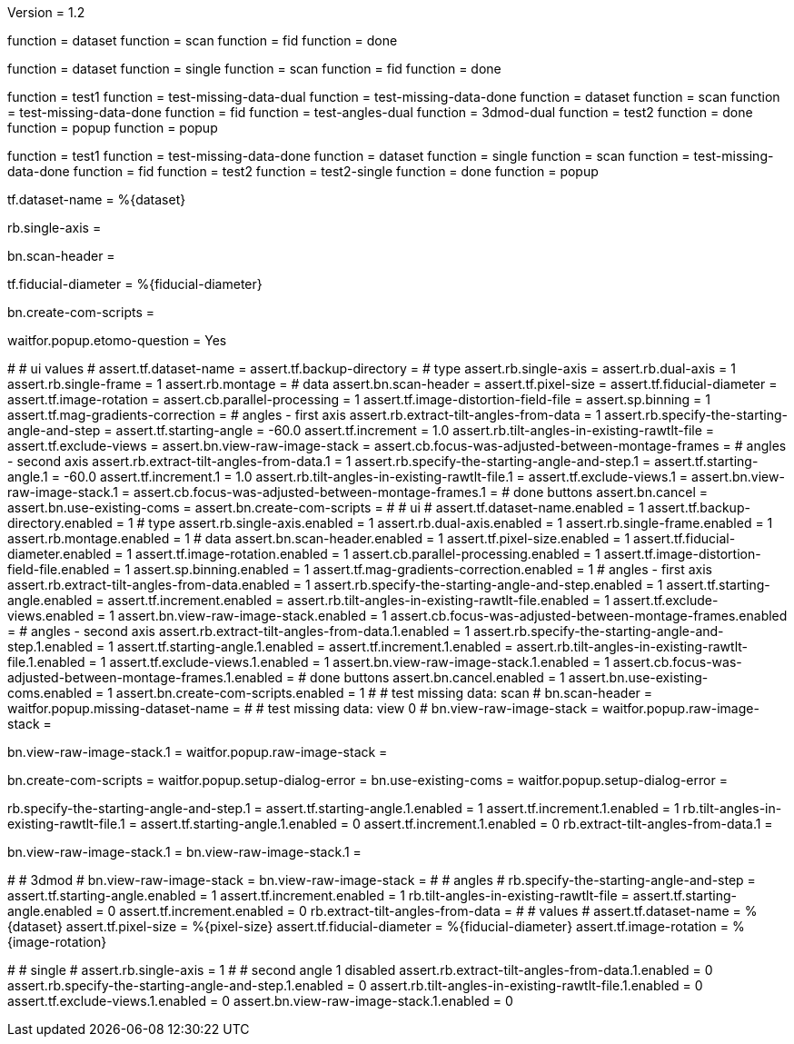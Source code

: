Version = 1.2

[function = build]
function = dataset
function = scan
function = fid
function = done

[function = build_single]
function = dataset
function = single
function = scan
function = fid
function = done

[function = test]
function = test1
function = test-missing-data-dual
function = test-missing-data-done
function = dataset
function = scan
function = test-missing-data-done
function = fid
function = test-angles-dual
function = 3dmod-dual
function = test2
function = done
function = popup
function = popup

[function = test_single]
function = test1
function = test-missing-data-done
function = dataset
function = single
function = scan
function = test-missing-data-done
function = fid
function = test2
function = test2-single
function = done
function = popup

[function = dataset]
tf.dataset-name = %{dataset}

[function = single]
rb.single-axis =

[function = scan]
bn.scan-header =

[function = fid]
tf.fiducial-diameter = %{fiducial-diameter}

[function = done]
bn.create-com-scripts =

[function = popup]
waitfor.popup.etomo-question = Yes

[function = test1]
#
# ui values
#
assert.tf.dataset-name =
assert.tf.backup-directory =
# type
assert.rb.single-axis =
assert.rb.dual-axis = 1
assert.rb.single-frame = 1
assert.rb.montage =
# data
assert.bn.scan-header =
assert.tf.pixel-size = 
assert.tf.fiducial-diameter = 
assert.tf.image-rotation = 
assert.cb.parallel-processing = 1
assert.tf.image-distortion-field-file = 
assert.sp.binning = 1
assert.tf.mag-gradients-correction = 
# angles - first axis
assert.rb.extract-tilt-angles-from-data = 1
assert.rb.specify-the-starting-angle-and-step =
assert.tf.starting-angle = -60.0
assert.tf.increment = 1.0
assert.rb.tilt-angles-in-existing-rawtlt-file =
assert.tf.exclude-views = 
assert.bn.view-raw-image-stack = 
assert.cb.focus-was-adjusted-between-montage-frames =
# angles - second axis
assert.rb.extract-tilt-angles-from-data.1 = 1
assert.rb.specify-the-starting-angle-and-step.1 =
assert.tf.starting-angle.1 = -60.0
assert.tf.increment.1 = 1.0
assert.rb.tilt-angles-in-existing-rawtlt-file.1 =
assert.tf.exclude-views.1 = 
assert.bn.view-raw-image-stack.1 =
assert.cb.focus-was-adjusted-between-montage-frames.1 =
# done buttons
assert.bn.cancel = 
assert.bn.use-existing-coms = 
assert.bn.create-com-scripts = 
#
# ui
#
assert.tf.dataset-name.enabled = 1
assert.tf.backup-directory.enabled = 1
# type
assert.rb.single-axis.enabled = 1
assert.rb.dual-axis.enabled = 1
assert.rb.single-frame.enabled = 1
assert.rb.montage.enabled = 1
# data
assert.bn.scan-header.enabled = 1
assert.tf.pixel-size.enabled = 1
assert.tf.fiducial-diameter.enabled = 1
assert.tf.image-rotation.enabled = 1
assert.cb.parallel-processing.enabled = 1
assert.tf.image-distortion-field-file.enabled = 1
assert.sp.binning.enabled = 1
assert.tf.mag-gradients-correction.enabled = 1
# angles - first axis
assert.rb.extract-tilt-angles-from-data.enabled = 1
assert.rb.specify-the-starting-angle-and-step.enabled = 1
assert.tf.starting-angle.enabled =
assert.tf.increment.enabled =
assert.rb.tilt-angles-in-existing-rawtlt-file.enabled = 1
assert.tf.exclude-views.enabled = 1
assert.bn.view-raw-image-stack.enabled = 1
assert.cb.focus-was-adjusted-between-montage-frames.enabled =
# angles - second axis
assert.rb.extract-tilt-angles-from-data.1.enabled = 1
assert.rb.specify-the-starting-angle-and-step.1.enabled = 1
assert.tf.starting-angle.1.enabled =
assert.tf.increment.1.enabled =
assert.rb.tilt-angles-in-existing-rawtlt-file.1.enabled = 1
assert.tf.exclude-views.1.enabled = 1
assert.bn.view-raw-image-stack.1.enabled = 1
assert.cb.focus-was-adjusted-between-montage-frames.1.enabled =
# done buttons
assert.bn.cancel.enabled = 1
assert.bn.use-existing-coms.enabled = 1
assert.bn.create-com-scripts.enabled = 1
#
# test missing data:  scan
#
bn.scan-header =
waitfor.popup.missing-dataset-name =
#
# test missing data:  view 0
#
bn.view-raw-image-stack =
waitfor.popup.raw-image-stack =

[function = test-missing-data-dual]
bn.view-raw-image-stack.1 =
waitfor.popup.raw-image-stack =

[function = test-missing-data-done]
bn.create-com-scripts =
waitfor.popup.setup-dialog-error =
bn.use-existing-coms =
waitfor.popup.setup-dialog-error =

[function = test-angles-dual]
rb.specify-the-starting-angle-and-step.1 =
assert.tf.starting-angle.1.enabled = 1
assert.tf.increment.1.enabled = 1
rb.tilt-angles-in-existing-rawtlt-file.1 =
assert.tf.starting-angle.1.enabled = 0
assert.tf.increment.1.enabled = 0
rb.extract-tilt-angles-from-data.1 =

[function = 3dmod-dual]
bn.view-raw-image-stack.1 =
bn.view-raw-image-stack.1 =

[function = test2]
#
# 3dmod
#
bn.view-raw-image-stack =
bn.view-raw-image-stack =
#
# angles
#
rb.specify-the-starting-angle-and-step =
assert.tf.starting-angle.enabled = 1
assert.tf.increment.enabled = 1
rb.tilt-angles-in-existing-rawtlt-file =
assert.tf.starting-angle.enabled = 0
assert.tf.increment.enabled = 0
rb.extract-tilt-angles-from-data =
#
# values
#
assert.tf.dataset-name = %{dataset}
assert.tf.pixel-size = %{pixel-size}
assert.tf.fiducial-diameter = %{fiducial-diameter}
assert.tf.image-rotation = %{image-rotation}

[function = test2-single]
#
# single
#
assert.rb.single-axis = 1
#
# second angle 1 disabled
assert.rb.extract-tilt-angles-from-data.1.enabled = 0
assert.rb.specify-the-starting-angle-and-step.1.enabled = 0
assert.rb.tilt-angles-in-existing-rawtlt-file.1.enabled = 0
assert.tf.exclude-views.1.enabled = 0
assert.bn.view-raw-image-stack.1.enabled = 0



